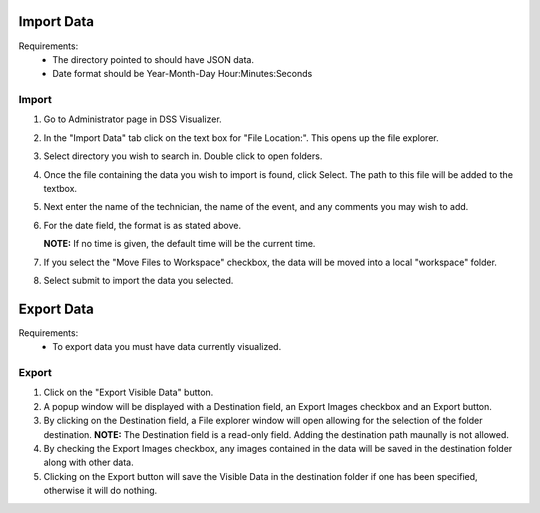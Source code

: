 .. highlight:: rst

Import Data
===========
Requirements:
  * The directory pointed to should have JSON data.
  * Date format should be Year-Month-Day Hour:Minutes:Seconds

Import
------
1. Go to Administrator page in DSS Visualizer.
2. In the "Import Data" tab click on the text box for "File Location:". This opens up the file explorer.
3. Select directory you wish to search in. Double click to open folders.
4. Once the file containing the data you wish to import is found, click Select. The path to this file will be added to the textbox.
5. Next enter the name of the technician, the name of the event, and any comments you may wish to add.
6. For the date field, the format is as stated above.

   **NOTE:** If no time is given, the default time will be the current time.

7. If you select the "Move Files to Workspace" checkbox, the data will be moved into a local "workspace" folder.
8. Select submit to import the data you selected.


Export Data
===========

Requirements:
  * To export data you must have data currently visualized.

Export
------
1. Click on the "Export Visible Data" button.
2. A popup window will be displayed with a Destination field, an Export Images checkbox and an Export button.
3. By clicking on the Destination field, a File explorer window will open allowing for the selection of the folder destination.
   **NOTE:** The Destination field is a read-only field. Adding the destination path maunally is not allowed.
4. By checking the Export Images checkbox, any images contained in the data will be saved in the destination folder along with other data.
5. Clicking on the Export button will save the Visible Data in the destination folder if one has been specified, otherwise it will do nothing.
